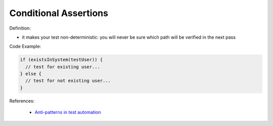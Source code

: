 Conditional Assertions
^^^^^
Definition:

* it makes your test non-deterministic: you will never be sure which path will be verified in the next pass


Code Example:

.. code-block:: javascript

  if (existsInSystem(testUser)) {
    // test for existing user...
  } else {
    // test for not existing user...
  }

References:

 * `Anti-patterns in test automation <https://www.codementor.io/@mgawinecki/anti-patterns-in-test-automation-101c6vm5jz>`_

